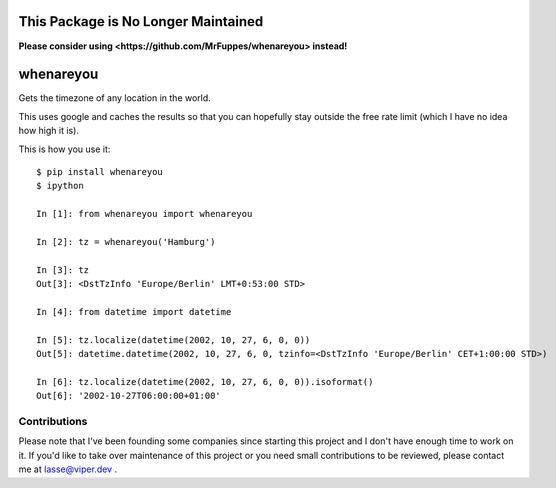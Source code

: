 This Package is No Longer Maintained
==========

**Please consider using <https://github.com/MrFuppes/whenareyou> instead!**

whenareyou
==========

Gets the timezone of any location in the world.

This uses google and caches the results so that you can hopefully stay outside
the free rate limit (which I have no idea how high it is).

This is how you use it:

::

    $ pip install whenareyou
    $ ipython

    In [1]: from whenareyou import whenareyou

    In [2]: tz = whenareyou('Hamburg')

    In [3]: tz
    Out[3]: <DstTzInfo 'Europe/Berlin' LMT+0:53:00 STD>

    In [4]: from datetime import datetime

    In [5]: tz.localize(datetime(2002, 10, 27, 6, 0, 0))
    Out[5]: datetime.datetime(2002, 10, 27, 6, 0, tzinfo=<DstTzInfo 'Europe/Berlin' CET+1:00:00 STD>)

    In [6]: tz.localize(datetime(2002, 10, 27, 6, 0, 0)).isoformat()
    Out[6]: '2002-10-27T06:00:00+01:00'

Contributions
-------------

Please note that I've been founding some companies since starting this project and I don't have enough time to work on it. If you'd like to take over maintenance of this project or you need small contributions to be reviewed, please contact me at lasse@viper.dev .
